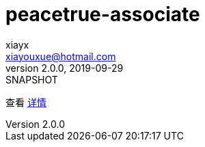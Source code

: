 = peacetrue-associate
xiayx <xiayouxue@hotmail.com>
v2.0.0, 2019-09-29: SNAPSHOT

查看 https://peacetrue.github.io/public/peacetrue-associate/index.html[详情^]

